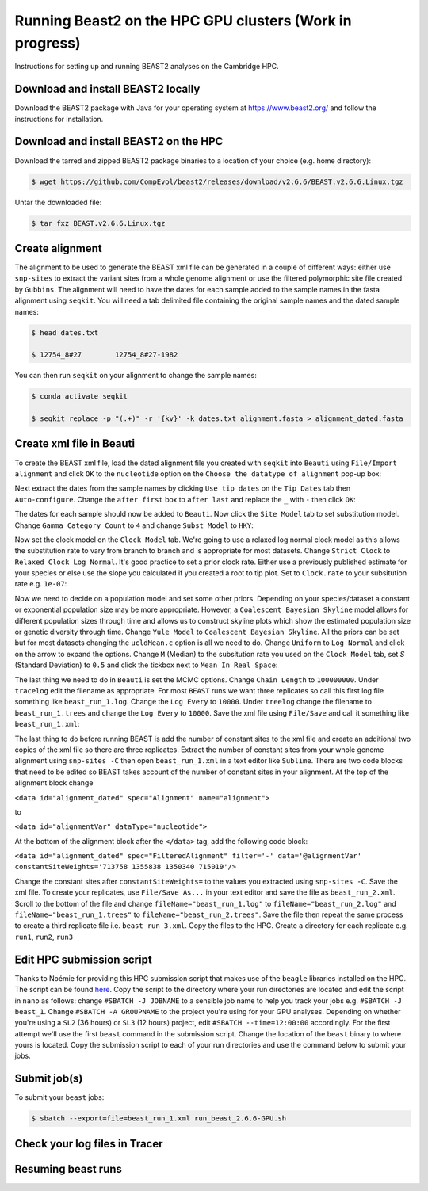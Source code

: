 Running Beast2 on the HPC GPU clusters (Work in progress)
=========================================================

Instructions for setting up and running BEAST2 analyses on the Cambridge HPC.

Download and install BEAST2 locally
-----------------------------------

Download the BEAST2 package with Java for your operating system at `<https://www.beast2.org/>`_ and follow the instructions for
installation.

Download and install BEAST2 on the HPC
--------------------------------------

Download the tarred and zipped BEAST2 package binaries to a location of your choice (e.g. home directory):

.. code-block:: console

    $ wget https://github.com/CompEvol/beast2/releases/download/v2.6.6/BEAST.v2.6.6.Linux.tgz

Untar the downloaded file:

.. code-block:: console

    $ tar fxz BEAST.v2.6.6.Linux.tgz

Create alignment
----------------

The alignment to be used to generate the BEAST xml file can be generated in a couple of different ways: either use ``snp-sites`` to extract the variant sites 
from a whole genome alignment or use the filtered polymorphic site file created by ``Gubbins``.  The alignment will need to have the dates for each sample added
to the sample names in the fasta alignment using ``seqkit``.  You will need a tab delimited file containing the original sample names and the dated sample names:

.. code-block:: console

    $ head dates.txt

    $ 12754_8#27	12754_8#27-1982

You can then run ``seqkit`` on your alignment to change the sample names:

.. code-block:: console

    $ conda activate seqkit

    $ seqkit replace -p "(.+)" -r '{kv}' -k dates.txt alignment.fasta > alignment_dated.fasta

Create xml file in Beauti
-------------------------

To create the BEAST xml file, load the dated alignment file you created with ``seqkit`` into ``Beauti`` using ``File/Import alignment`` and click ``OK`` to the ``nucleotide``
option on the ``Choose the datatype of alignment`` pop-up box:

.. image:: beauti_1.png
  :width: 800
  :alt: Beauti load page

Next extract the dates from the sample names by clicking ``Use tip dates`` on the ``Tip Dates`` tab then ``Auto-configure``. Change the ``after first`` box to ``after last`` and
replace the ``_`` with ``-`` then click ``OK``:

.. image:: beauti_2.png
  :width: 800
  :alt: Beauti tip dates

The dates for each sample should now be added to ``Beauti``.  Now click the ``Site Model`` tab to set substitution model. Change ``Gamma Category Count`` to ``4`` and change 
``Subst Model`` to ``HKY``:

.. image:: beauti_3.png
  :width: 800
  :alt: Beauti tip dates

Now set the clock model on the ``Clock Model`` tab. We're going to use a relaxed log normal clock model as this allows the substitution rate to vary from branch to branch and
is appropriate for most datasets. Change ``Strict Clock`` to ``Relaxed Clock Log Normal``.  It's good practice to set a prior clock rate.  Either use a previously published estimate
for your species or else use the slope you calculated if you created a root to tip plot.  Set to ``Clock.rate`` to your subsitution rate e.g. ``1e-07``:

.. image:: beauti_4.png
  :width: 800
  :alt: Beauti tip dates

Now we need to decide on a population model and set some other priors. Depending on your species/dataset a constant or exponential population size may be more appropriate. However, 
a ``Coalescent Bayesian Skyline`` model allows for different population sizes through time and allows us to construct skyline plots which show the estimated population size or genetic
diversity through time. Change ``Yule Model`` to ``Coalescent Bayesian Skyline``.  All the priors can be set but for most datasets changing the ``ucldMean.c`` option is all we need to do.  
Change ``Uniform`` to ``Log Normal`` and click on the arrow to expand the options. Change ``M`` (Median) to the subsitution rate you used on the ``Clock Model`` tab, set `S` (Standard Deviation)
to ``0.5`` and click the tickbox next to ``Mean In Real Space``:

.. image:: beauti_5.png
  :width: 800
  :alt: Beauti tip dates

The last thing we need to do in ``Beauti`` is set the MCMC options.  Change ``Chain Length`` to ``100000000``.  Under ``tracelog`` edit the filename as appropriate.  For most ``BEAST`` runs 
we want three replicates so call this first log file something like ``beast_run_1.log``.  Change the ``Log Every`` to ``10000``.  Under ``treelog`` change the filename to ``beast_run_1.trees``
and change the ``Log Every`` to ``10000``. Save the xml file using ``File/Save`` and call it something like ``beast_run_1.xml``:

.. image:: beauti_6.png
  :width: 800
  :alt: Beauti tip dates

The last thing to do before running BEAST is add the number of constant sites to the xml file and create an additional two copies of the xml file so there are three replicates.  Extract the
number of constant sites from your whole genome alignment using ``snp-sites -C`` then open ``beast_run_1.xml`` in a text editor like ``Sublime``. There are two code blocks that need to be
edited so BEAST takes account of the number of constant sites in your alignment.  At the top of the alignment block change 

``<data id="alignment_dated" spec="Alignment" name="alignment">``

to

``<data id="alignmentVar" dataType="nucleotide">``

At the bottom of the alignment block after the ``</data>`` tag, add the following code block:

``<data id="alignment_dated" spec="FilteredAlignment" filter='-' data='@alignmentVar' constantSiteWeights='713758 1355838 1350340 715019'/>``

Change the constant sites after ``constantSiteWeights=`` to the values you extracted using ``snp-sites -C``.  Save the xml file.  To create your replicates, use ``File/Save As...`` in your text
editor and save the file as ``beast_run_2.xml``.  Scroll to the bottom of the file and change ``fileName="beast_run_1.log"`` to ``fileName="beast_run_2.log"`` and ``fileName="beast_run_1.trees"``
to ``fileName="beast_run_2.trees"``.  Save the file then repeat the same process to create a third replicate file i.e. ``beast_run_3.xml``.  Copy the files to the HPC.  Create a directory
for each replicate e.g. ``run1``, ``run2``, ``run3``

Edit HPC submission script
--------------------------

Thanks to Noémie for providing this HPC submission script that makes use of the ``beagle`` libraries installed on the HPC.  The script
can be found `here <https://github.com/pathgenevocam/hpc_submission>`_. Copy the script to the directory where your run directories are located and edit the script in ``nano`` as follows:
change ``#SBATCH -J JOBNAME`` to a sensible job name to help you track your jobs e.g. ``#SBATCH -J beast_1``.  Change ``#SBATCH -A GROUPNAME`` to the project you're using for your GPU analyses.
Depending on whether you're using a ``SL2`` (36 hours) or ``SL3`` (12 hours) project, edit ``#SBATCH --time=12:00:00`` accordingly.  For the first attempt we'll use the first ``beast`` command 
in the submission script.  Change the location of the ``beast`` binary to where yours is located. Copy the submission script to each of your run directories and use the command below to submit 
your jobs.

Submit job(s)
-------------

To submit your ``beast`` jobs:

.. code-block:: console

    $ sbatch --export=file=beast_run_1.xml run_beast_2.6.6-GPU.sh

Check your log files in Tracer
------------------------------

Resuming beast runs
-------------------

